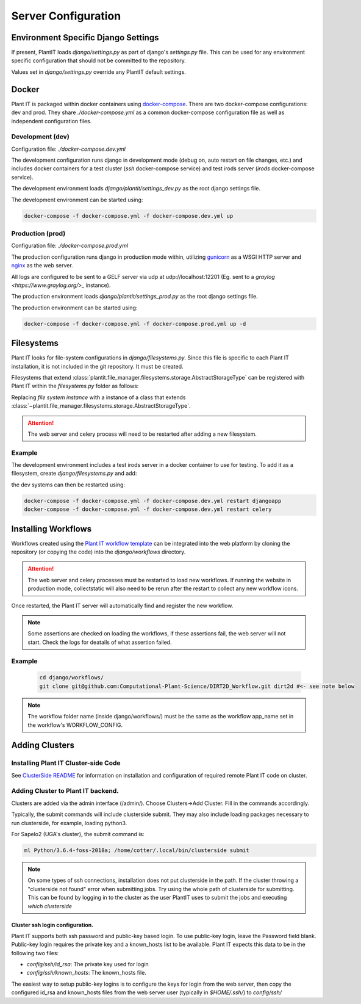 Server Configuration
====================

Environment Specific Django Settings
-------------------------------------
If present, PlantIT loads `django/settings.py` as part of django's `settings.py`
file. This can be used for any environment specific configuration that should
not be committed to the repository.

Values set in `django/settings.py` override any PlantIT default settings.

.. _configuration-docker:

Docker
-------

Plant IT is packaged within docker containers using
`docker-compose <https://docs.docker.com/compose/>`_. There are two
docker-compose configurations: dev and prod. They share `./docker-compose.yml`
as a common docker-compose configuration file as well as independent
configuration files.

Development (dev)
^^^^^^^^^^^^^^^^^

Configuration file: `./docker-compose.dev.yml`

The development configuration runs django in development mode (debug on,
auto restart on file changes, etc.) and includes docker containers for
a test cluster (`ssh` docker-compose service) and test irods server
(`irods` docker-compose service).

The development environment loads `django/plantit/settings_dev.py` as the
root django settings file.

The development environment can be started using:

.. code-block:: bash

  docker-compose -f docker-compose.yml -f docker-compose.dev.yml up

Production (prod)
^^^^^^^^^^^^^^^^^^^

Configuration file: `./docker-compose.prod.yml`

The production configuration runs django in production mode within, utilizing
`gunicorn <https://gunicorn.org/>`_ as a WSGI HTTP server
and `nginx <https://www.nginx.com/>`_ as the web server.

All logs are configured to be sent to a GELF server via udp at
udp://localhost:12201 (Eg. sent to a `graylog <https://www.graylog.org/>_`
instance).

The production environment loads `django/plantit/settings_prod.py` as the
root django settings file.

The production environment can be started using:

.. code-block:: bash

  docker-compose -f docker-compose.yml -f docker-compose.prod.yml up -d

.. _configuration-filesystems:

Filesystems
------------

Plant IT looks for file-system configurations in `django/filesystems.py`. Since
this file is specific to each Plant IT installation, it is not included in the
git repository. It must be created.

Filesystems that extend
:class:`plantit.file_manager.filesystems.storage.AbstractStorageType` can be
registered with Plant IT within the `filesystems.py` folder as follows:

.. code-block:: python
  :caption: django/filesystems.py

  from plantit.file_manager.filesystems import registrar

  registrar.register(
    #file system instance
  )

Replacing `file system instance` with a instance of a class that extends
:class:`~plantit.file_manager.filesystems.storage.AbstractStorageType`.

.. Attention::
  The web server and celery process will need to be restarted
  after adding a new filesystem.

Example
^^^^^^^

The development environment includes a test irods server in a docker container
to use for testing. To add it as a filesystem, create `django/filesystems.py` and add:

.. code-block:: python
  :caption: django/filesystems.py

  from plantit.file_manager.filesystems.irods import IRods
  from plantit.file_manager.filesystems import registrar

  registrar.register(IRods(name = "irods",
                           username = "rods",
                           password = "rods",
                           port = 1247,
                           hostname = "irods",
                           zone = "tempZone"),
                      lambda user: "/tempZone/home/rods/")

the dev systems can then be restarted using:

.. code-block:: bash

  docker-compose -f docker-compose.yml -f docker-compose.dev.yml restart djangoapp
  docker-compose -f docker-compose.yml -f docker-compose.dev.yml restart celery

.. _configuration-installing-workflows:

Installing Workflows
---------------------
Workflows created using the
`Plant IT workflow template <https://github.com/Computational-Plant-Science/cookiecutter_PlantIT>`_
can be integrated into the web platform by cloning the repository
(or copying the code) into the `django/workflows` directory.

.. Attention::
  The web server and celery processes must be restarted to load new workflows.
  If running the website in production mode, collectstatic will also need
  to be rerun after the restart to collect any new workflow icons.

Once restarted, the Plant IT server will automatically find and register
the new workflow.

.. Note::
  Some assertions are checked on loading the workflows, if these assertions
  fail, the web server will not start. Check the logs for deatails of what
  assertion failed.

Example
^^^^^^^^
  .. code-block:: bash

    cd django/workflows/
    git clone git@github.com:Computational-Plant-Science/DIRT2D_Workflow.git dirt2d #<- see note below

.. Note::
  The workflow folder name (inside django/workflows/) must be the same as the
  workflow app_name set in the workflow's WORKFLOW_CONFIG.

Adding Clusters
----------------

Installing Plant IT Cluster-side Code
^^^^^^^^^^^^^^^^^^^^^^^^^^^^^^^^^^^^^

See `ClusterSide README <https://github.com/Computational-Plant-Science/DIRT2_ClusterSide>`_
for information on installation and configuration of required remote Plant IT code on cluster.

Adding Cluster to Plant IT backend.
^^^^^^^^^^^^^^^^^^^^^^^^^^^^^^^^^^^
Clusters are added via the admin interface (/admin/).
Choose Clusters->Add Cluster. Fill in the commands accordingly.

Typically, the submit commands will include clusterside submit.
They may also include loading packages necessary to run clusterside,
for example, loading python3.

For Sapelo2 (UGA's cluster), the submit command is:

.. code-block:: bash

  ml Python/3.6.4-foss-2018a; /home/cotter/.local/bin/clusterside submit

.. Note::
  On some types of ssh connections, installation does not put clusterside in the
  path. If the cluster throwing a "clusterside not found" error when submitting
  jobs. Try using the whole path of clusterside for submitting.
  This can be found by logging in to the cluster as the user PlantIT uses
  to submit the jobs and executing `which clusterside`

.. _configuration-clusters-ssh-config:

Cluster ssh login configuration.
"""""""""""""""""""""""""""""""""

Plant IT supports both ssh password and public-key based login.
To use public-key login, leave the Password field blank.
Public-key login requires the private key and a known_hosts list to be
available. Plant IT expects this data to be in the following two files:

- `config/ssh/id_rsa`: The private key used for login
- `config/ssh/known_hosts`: The known_hosts file.

The easiest way to setup public-key logins is to configure the keys for
login from the web server, then copy the configured id_rsa and known_hosts
files from the web server user (typically in `$HOME/.ssh/`) to `config/ssh/`
